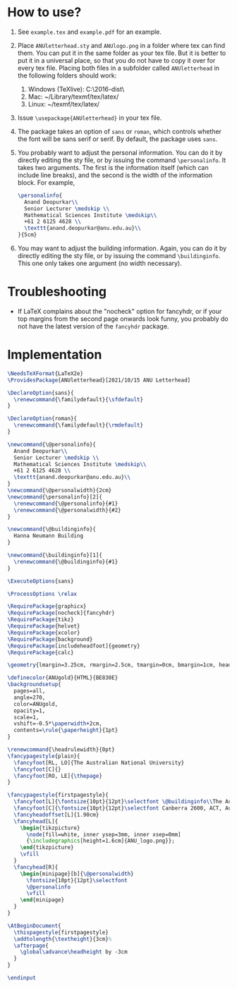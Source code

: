 # This file creates the sty file for the ANU letterhead.

* How to use?
 0. See ~example.tex~ and ~example.pdf~ for an example.
 1. Place ~ANUletterhead.sty~ and ~ANUlogo.png~ in a folder where tex can find them.
    You can put it in the same folder as your tex file.
    But it is better to put it in a universal place, so that you do not have to copy it over for every tex file.
    Placing both files in a subfolder called ~ANUletterhead~ in the following folders should work:
    1. Windows (TeXlive): C:\texlive\2016\texmf-dist\tex\latex\
    2. Mac: ~/Library/texmf/tex/latex/
    3. Linux: ~/texmf/tex/latex/
    
 2. Issue ~\usepackage{ANUletterhead}~ in your tex file.

 3. The package takes an option of ~sans~ or ~roman~, which controls whether the font will be sans serif or serif.
    By default, the package uses ~sans~.

 4. You probably want to adjust the personal information.
    You can do it by directly editing the sty file, or by issuing the command ~\personalinfo~.
    It takes two arguments.
    The first is the information itself (which can include line breaks), and the second is the width of the information block.
    For example,
     #+begin_src latex
       \personalinfo{
         Anand Deopurkar\\
         Senior Lecturer \medskip \\
         Mathematical Sciences Institute \medskip\\
         +61 2 6125 4628 \\
         \texttt{anand.deopurkar@anu.edu.au}\\
       }{5cm}
     #+end_src

 5. You may want to adjust the building information.
    Again, you can do it by directly editing the sty file, or by issuing the command ~\buildinginfo~.
    This one only takes one argument (no width necessary).

* Troubleshooting
- If LaTeX complains about the "nocheck" option for fancyhdr, or if your top margins from the second page onwards look funny, you probably do not have the latest version of the ~fancyhdr~ package.
* Implementation    
#+begin_src latex :tangle "ANUletterhead.sty"
\NeedsTeXFormat{LaTeX2e}
\ProvidesPackage{ANUletterhead}[2021/10/15 ANU Letterhead]

\DeclareOption{sans}{
  \renewcommand{\familydefault}{\sfdefault}
}

\DeclareOption{roman}{
  \renewcommand{\familydefault}{\rmdefault}
}

\newcommand{\@personalinfo}{
  Anand Deopurkar\\
  Senior Lecturer \medskip \\
  Mathematical Sciences Institute \medskip\\
  +61 2 6125 4628 \\
  \texttt{anand.deopurkar@anu.edu.au}\\
}
\newcommand{\@personalwidth}{2cm}
\newcommand{\personalinfo}[2]{
  \renewcommand{\@personalinfo}{#1}
  \renewcommand{\@personalwidth}{#2}
}

\newcommand{\@buildinginfo}{
  Hanna Neumann Building
}

\newcommand{\buildinginfo}[1]{
  \renewcommand{\@buildinginfo}{#1}
}

\ExecuteOptions{sans}

\ProcessOptions \relax
  
\RequirePackage{graphicx}
\RequirePackage[nocheck]{fancyhdr}
\RequirePackage{tikz}
\RequirePackage{helvet}
\RequirePackage{xcolor}
\RequirePackage{background}
\RequirePackage[includeheadfoot]{geometry}
\RequirePackage{calc}

\geometry{lmargin=3.25cm, rmargin=2.5cm, tmargin=0cm, bmargin=1cm, headheight=4cm, footskip=2cm}

\definecolor{ANUgold}{HTML}{BE830E}
\backgroundsetup{
  pages=all,
  angle=270,
  color=ANUgold,
  opacity=1,
  scale=1,
  vshift=-0.5*\paperwidth+2cm,
  contents=\rule{\paperheight}{1pt}
}

\renewcommand{\headrulewidth}{0pt}
\fancypagestyle{plain}{
  \fancyfoot[RL, LO]{The Australian National University}
  \fancyfoot[C]{}
  \fancyfoot[RO, LE]{\thepage}
}

\fancypagestyle{firstpagestyle}{
  \fancyfoot[L]{\fontsize{10pt}{12pt}\selectfont \@buildinginfo\\The Australian National University}
  \fancyfoot[C]{\fontsize{10pt}{12pt}\selectfont Canberra 2600, ACT, Australia\\CRICOS Provider No. 00120C}
  \fancyheadoffset[L]{1.90cm}
  \fancyhead[L]{
    \begin{tikzpicture}
      \node[fill=white, inner ysep=3mm, inner xsep=0mm]
      {\includegraphics[height=1.6cm]{ANU_logo.png}};
    \end{tikzpicture}
    \vfill
  }
  \fancyhead[R]{
    \begin{minipage}[b]{\@personalwidth}
      \fontsize{10pt}{12pt}\selectfont
      \@personalinfo
      \vfill
    \end{minipage}
  }
}

\AtBeginDocument{
  \thispagestyle{firstpagestyle}
  \addtolength{\textheight}{3cm}%
  \afterpage{
    \global\advance\headheight by -3cm
  }
}

\endinput
#+end_src

